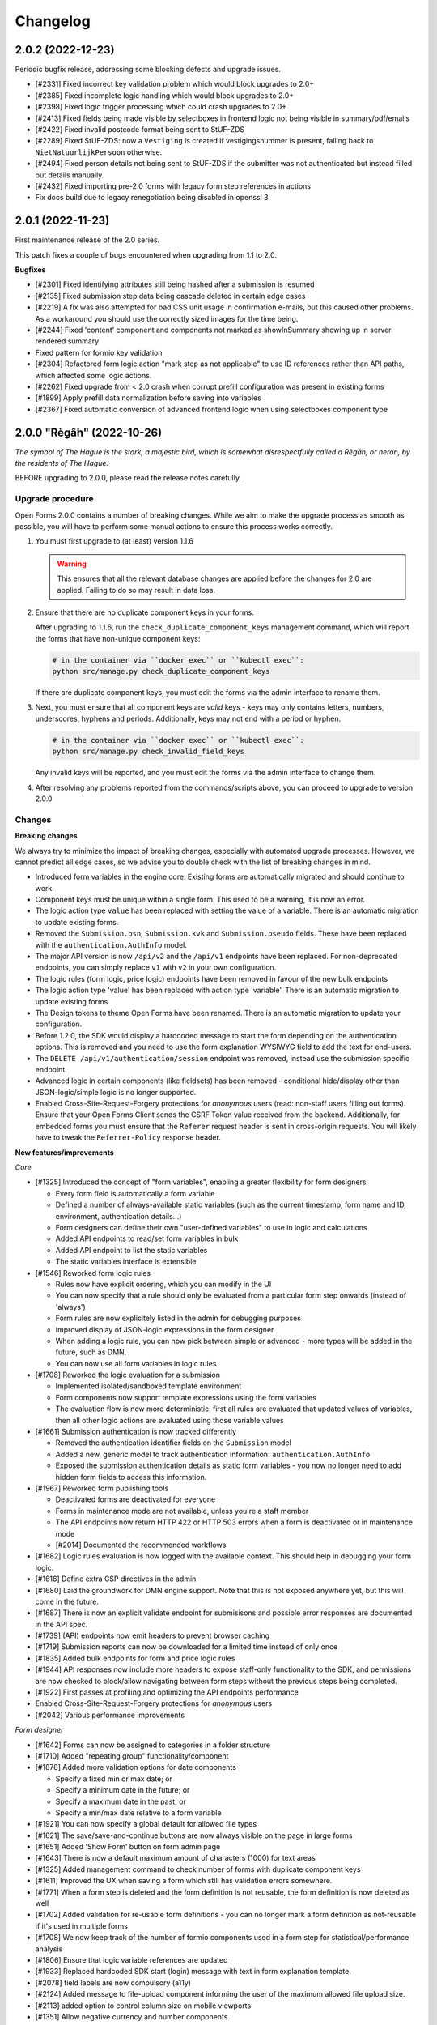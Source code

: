=========
Changelog
=========

2.0.2 (2022-12-23)
==================

Periodic bugfix release, addressing some blocking defects and upgrade issues.

* [#2331] Fixed incorrect key validation problem which would block upgrades to 2.0+
* [#2385] Fixed incomplete logic handling which would block upgrades to 2.0+
* [#2398] Fixed logic trigger processing which could crash upgrades to 2.0+
* [#2413] Fixed fields being made visible by selectboxes in frontend logic not being
  visible in summary/pdf/emails
* [#2422] Fixed invalid postcode format being sent to StUF-ZDS
* [#2289] Fixed StUF-ZDS: now a ``Vestiging`` is created if vestigingsnummer is present,
  falling back to ``NietNatuurlijkPersoon`` otherwise.
* [#2494] Fixed person details not being sent to StUF-ZDS if the submitter was not
  authenticated but instead filled out details manually.
* [#2432] Fixed importing pre-2.0 forms with legacy form step references in actions
* Fix docs build due to legacy renegotiation being disabled in openssl 3

2.0.1 (2022-11-23)
==================

First maintenance release of the 2.0 series.

This patch fixes a couple of bugs encountered when upgrading from 1.1 to 2.0.

**Bugfixes**

* [#2301] Fixed identifying attributes still being hashed after a submission is resumed
* [#2135] Fixed submission step data being cascade deleted in certain edge cases
* [#2219] A fix was also attempted for bad CSS unit usage in confirmation e-mails, but
  this caused other problems. As a workaround you should use the correctly sized images
  for the time being.
* [#2244] Fixed 'content' component and components not marked as showInSummary showing
  up in server rendered summary
* Fixed pattern for formio key validation
* [#2304] Refactored form logic action "mark step as not applicable" to use ID
  references rather than API paths, which affected some logic actions.
* [#2262] Fixed upgrade from < 2.0 crash when corrupt prefill configuration was present
  in existing forms
* [#1899] Apply prefill data normalization before saving into variables
* [#2367] Fixed automatic conversion of advanced frontend logic when using selectboxes
  component type

2.0.0 "Règâh" (2022-10-26)
==========================

*The symbol of The Hague is the stork, a majestic bird, which is somewhat
disrespectfully called a Règâh, or heron, by the residents of The Hague.*

BEFORE upgrading to 2.0.0, please read the release notes carefully.

Upgrade procedure
-----------------

Open Forms 2.0.0 contains a number of breaking changes. While we aim to make the upgrade
process as smooth as possible, you will have to perform some manual actions to ensure
this process works correctly.

1. You must first upgrade to (at least) version 1.1.6

   .. warning::
      This ensures that all the relevant database changes are applied before
      the changes for 2.0 are applied. Failing to do so may result in data loss.

2. Ensure that there are no duplicate component keys in your forms.

   After upgrading to 1.1.6, run the ``check_duplicate_component_keys`` management
   command, which will report the forms that have non-unique component keys:

   .. code-block:: bash

       # in the container via ``docker exec`` or ``kubectl exec``:
       python src/manage.py check_duplicate_component_keys

   If there are duplicate component keys, you must edit the forms via the admin
   interface to rename them.

3. Next, you must ensure that all component keys are *valid* keys - keys may only
   contains letters, numbers, underscores, hyphens and periods. Additionally, keys may not
   end with a period or hyphen.

   .. code-block:: bash

       # in the container via ``docker exec`` or ``kubectl exec``:
       python src/manage.py check_invalid_field_keys

   Any invalid keys will be reported, and you must edit the forms via the admin
   interface to change them.

4. After resolving any problems reported from the commands/scripts above, you can
   proceed to upgrade to version 2.0.0

Changes
-------

**Breaking changes**

We always try to minimize the impact of breaking changes, especially with automated
upgrade processes. However, we cannot predict all edge cases, so we advise you to
double check with the list of breaking changes in mind.

* Introduced form variables in the engine core. Existing forms are automatically
  migrated and should continue to work.
* Component keys must be unique within a single form. This used to be a warning, it is
  now an error.
* The logic action type ``value`` has been replaced with setting the value of a
  variable. There is an automatic migration to update existing forms.
* Removed the ``Submission.bsn``, ``Submission.kvk`` and ``Submission.pseudo`` fields.
  These have been replaced with the ``authentication.AuthInfo`` model.
* The major API version is now ``/api/v2`` and the ``/api/v1`` endpoints have been
  replaced. For non-deprecated endpoints, you can simply replace ``v1`` with ``v2`` in
  your own configuration.
* The logic rules (form logic, price logic) endpoints have been removed in favour of
  the new bulk endpoints
* The logic action type 'value' has been replaced with action type 'variable'. There is
  an automatic migration to update existing forms.
* The Design tokens to theme Open Forms have been renamed. There is an automatic
  migration to update your configuration.
* Before 1.2.0, the SDK would display a hardcoded message to start the form depending on
  the authentication options. This is removed and you need to use the form explanation
  WYSIWYG field to add the text for end-users.
* The ``DELETE /api/v1/authentication/session`` endpoint was removed, instead use the
  submission specific endpoint.
* Advanced logic in certain components (like fieldsets) has been removed - conditional
  hide/display other than JSON-logic/simple logic is no longer supported.
* Enabled Cross-Site-Request-Forgery protections for *anonymous* users (read: non-staff
  users filling out forms). Ensure that your Open Forms Client sends the CSRF Token
  value received from the backend. Additionally, for embedded forms you must ensure
  that the ``Referer`` request header is sent in cross-origin requests. You will likely
  have to tweak the ``Referrer-Policy`` response header.

**New features/improvements**

*Core*

* [#1325] Introduced the concept of "form variables", enabling a greater flexibility
  for form designers

  * Every form field is automatically a form variable
  * Defined a number of always-available static variables (such as the current
    timestamp, form name and ID, environment, authentication details...)
  * Form designers can define their own "user-defined variables" to use in logic and
    calculations
  * Added API endpoints to read/set form variables in bulk
  * Added API endpoint to list the static variables
  * The static variables interface is extensible

* [#1546] Reworked form logic rules

  * Rules now have explicit ordering, which you can modify in the UI
  * You can now specify that a rule should only be evaluated from a particular form
    step onwards (instead of 'always')
  * Form rules are now explicitely listed in the admin for debugging purposes
  * Improved display of JSON-logic expressions in the form designer
  * When adding a logic rule, you can now pick between simple or advanced - more types
    will be added in the future, such as DMN.
  * You can now use all form variables in logic rules

* [#1708] Reworked the logic evaluation for a submission

  * Implemented isolated/sandboxed template environment
  * Form components now support template expressions using the form variables
  * The evaluation flow is now more deterministic: first all rules are evaluated that
    updated values of variables, then all other logic actions are evaluated using
    those variable values

* [#1661] Submission authentication is now tracked differently

  * Removed the authentication identifier fields on the ``Submission`` model
  * Added a new, generic model to track authentication information:
    ``authentication.AuthInfo``
  * Exposed the submission authentication details as static form variables - you now
    no longer need to add hidden form fields to access this information.

* [#1967] Reworked form publishing tools

  * Deactivated forms are deactivated for everyone
  * Forms in maintenance mode are not available, unless you're a staff member
  * The API endpoints now return HTTP 422 or HTTP 503 errors when a form is deactivated
    or in maintenance mode
  * [#2014] Documented the recommended workflows

* [#1682] Logic rules evaluation is now logged with the available context. This should
  help in debugging your form logic.
* [#1616] Define extra CSP directives in the admin
* [#1680] Laid the groundwork for DMN engine support. Note that this is not exposed
  anywhere yet, but this will come in the future.
* [#1687] There is now an explicit validate endpoint for submisisons and possible error
  responses are documented in the API spec.
* [#1739] (API) endpoints now emit headers to prevent browser caching
* [#1719] Submission reports can now be downloaded for a limited time instead of only once
* [#1835] Added bulk endpoints for form and price logic rules
* [#1944] API responses now include more headers to expose staff-only functionality to
  the SDK, and permissions are now checked to block/allow navigating between form
  steps without the previous steps being completed.
* [#1922] First passes at profiling and optimizing the API endpoints performance
* Enabled Cross-Site-Request-Forgery protections for *anonymous* users
* [#2042] Various performance improvements

*Form designer*

* [#1642] Forms can now be assigned to categories in a folder structure
* [#1710] Added "repeating group" functionality/component
* [#1878] Added more validation options for date components

  * Specify a fixed min or max date; or
  * Specify a minimum date in the future; or
  * Specify a maximum date in the past; or
  * Specify a min/max date relative to a form variable

* [#1921] You can now specify a global default for allowed file types
* [#1621] The save/save-and-continue buttons are now always visible on the page in
  large forms
* [#1651] Added 'Show Form' button on form admin page
* [#1643] There is now a default maximum amount of characters (1000) for text areas
* [#1325] Added management command to check number of forms with duplicate component keys
* [#1611] Improved the UX when saving a form which still has validation errors somewhere.
* [#1771] When a form step is deleted and the form definition is not reusable, the form
  definition is now deleted as well
* [#1702] Added validation for re-usable form definitions - you can no longer mark a
  form definition as not-reusable if it's used in multiple forms
* [#1708] We now keep track of the number of formio components used in a form step for
  statistical/performance analysis
* [#1806] Ensure that logic variable references are updated
* [#1933] Replaced hardcoded SDK start (login) message with text in form explanation
  template.
* [#2078] field labels are now compulsory (a11y)
* [#2124] Added message to file-upload component informing the user of the maximum
  allowed file upload size.
* [#2113] added option to control column size on mobile viewports
* [#1351] Allow negative currency and number components

*Registrations*

* [#1007] you can now specify the document type for every upload component (applies to
  Objects API and ZGW registration)
* [#1723] StUF-ZDS: Most of the configuration options are now optional
* [#1745] StUF: file content is now sent with the ``contenttype`` attribute
* [#1769] StUF-ZDS: you can now specify the ``vertrouwelijkheidaanduiding``
* [#1183] Intermediate registration results are now properly tracked and re-used,
  preventing the same objects being created over and over again if registration is being
  retried. This especially affects StUF-ZDS and ZGW API's registration backends.
* [#1877] Registration e-mail subject is now configurable
* [#1867] StUF-ZDS & ZGW: Added more registration fields

*Prefill*

* [#1693] Added normalization of the postcode format according to the specified
  comonent mask
* The prefill machinery is updated to work with variables. A bunch of (private API) code
  in the ``openforms.prefill`` module was deleted.
* Removed the ``Submission.prefill_data`` field. This data is now stored in
  form/submission variables.

*Other*

* [#1620] Text colors in content component can now be configured with your own presets
* [#1659] Added configuration options for theme class name and external stylesheet to load
* Renamed design tokens to align with NL Design System style design tokens
* [#1716] Added support for Piwik Pro analytics provider
* [#1803] Form versions and exports now record the Open Forms version they were created
  with, showing warnings when restoring a form from another Open Forms version.
* [#1672] Improved error feedback on OIDC login failures
* [#1320] Reworked the configuration checks for plugins
* You can now use separate DigiD/eHerkenning certificates
* [#1294] Reworked analytics integration - enabling/disabling an analytics provider now
  automatically updates the cookies and CSP configuration
* [#1787] You can now configure the "form pause" e-mail template to use
* [#1971] Added config option to disable search engine indexing
* [#1895] Removed deprecated functionality
* Improved search fields in Form/Form Definition admin pages
* [#2055] Added management command to check for invalid keys
* [#2058] Added endpoint to collect submission summary data
* [#2141] Set up stable SDK asset URLs
* [#2209] Improved validation errors for min/max values in number components

**Bugfixes**

* [#1657] Fixed content component configuration options
* Fixed support for non-white background colors in PDFs with organization logos
* [CVE-2022-31041] Perform proper upload file type validation
* [CVE-2022-31040] Fixed open redirect in cookie-consent 'close' button
* [#1670] Update error message for number validation
* [#1681] Use a unique reference number every time for StUF-ZDS requests
* [#1724] Content fields must not automatically be marked as required
* [#1475] Fixed crash when setting an empty value in logic action editor
* [#1715] Fixed logo sizing for PDFs (again)
* [#1731] Fixed crash with non-latin1 characters in StUF-calls (such as StUF-ZDS)
* [#1737] Fixed typo in email translations
* [#1729] Applied workaround for ``defaultValue`` Formio bug
* [#1730] Fixed CORS policy to allow CSP nonce header
* [#1617] Fixed crash on StUF onvolledige datum
* [GHSA-g936-w68m-87j8] Do additional permission checks for forms requiring login
* [#1783] Upgraded formiojs to fix searching in dropdowns
* Bumped Django and django-sendfile2 versions with fixes for CVE-2022-36359
* [#1839] Fixed tooltip text not being displayed entirely
* [#1880] Fixed some validation errors not being displayed properly
* [#1842] Ensured prefill errors via StUF-BG are visible in logs
* [#1832] Fixed address lookup problems because of rate-limiting
* [#1871] Fixed respecting simple client-side visibility logic
* [#1755] Fixed removing field data for fields that are made visible/hidden by logic
* [#1957] Fixed submission retry for submissions that failed registration, but exceeded
  the automatic retry limit
* [#1984] Normalize the show/hide logic for components and only expose simple variants.
  The complex logic was not intended to be exposed.
* [#2066] Re-add key validation in form builder
* Fixed some translation mistakes
* Only display application version for authenticated staff users, some pages still
  leaked this information
* Fixed styling of the password reset pages
* [#2154] Fixed coloured links e-mail rendering crash
* [#2117] Fixed submission export for submissions with filled out subset of
  available fields
* [#1899] Fixed validation problem on certain types of prefilled fields during
  anti-tampering check due to insufficient data normalization
* [#2062] Fixed "print this page" CSP violation

**Project maintenance**

* Upgraded icon fonts version
* Upgraded CSS toolchain
* Frontend code is now formatted using ``prettier``
* [#1646] Tweaked django-axes configuration
* Updated examples in the documentation
* Made Docker build smaller/more efficient
* Added the open-forms design-tokens package
* Bumped a number of (dev) dependencies that had security releases
* [#1615] documented the CORS policy requirement for font files
* Added and improved the developer installation documentation
* Added pretty formatting of ``flake8`` errors in CI
* Configured webpack for 'absolute' imports
* Replaced deprected ``defusedxml.lxml`` usage
* [#1781] Implemented script to dump the instance configuration for import into another
  environment
* Added APM instrumentation for better insights in endpoint performance
* Upgrade to zgw-consumers and django-simple-certmanager
* Improved documentation on embedding the SDK
* [#921] Added decision tree docs
* Removed noise from test output in CI
* [#1979] documented the upgrade process and added checks to verify consistency/state
  BEFORE migrating the database when upgrading versions
* [#2004] Add post-processing hook to add CSRF token parameter
* [#2221] Remove code for duplicated component key warnings

1.1.7 (2022-10-04)
==================

1.1.6 was broken due to a bad merge conflict resolution.

* [#2095] Fixed accidentally removing the OF layer on top of Formio
* [#1871] Ensure that fields hidden in frontend don't end up in registration e-mails

1.1.6 (2022-09-29)
==================

Bugfix release + preparation for 2.0.0 upgrade

* [#1856] Fixed crash on logic rule saving in the admin
* [#1842] Fixed crash on various types of empty StUF-BG response
* [#1832] Prevent and handle location service rate limit errors
* [#1960] Ensure design tokens override default style
* [#1957] Fixed not being able to manually retry errored submission registrations having
  exceeded the retry limit
* [#1867] Added more StUF-ZDS/ZGW registration fields.
* Added missing translation for max files
* [#2011] Worked around thread-safety issue when configuring Ogone merchants in the admin
* [#2066] Re-added key validation in form builder
* [#2055] Added management command to check for invalid keys
* [#1979] Added model to track currently deployed version

1.0.14 (2022-09-29)
===================

Final bugfix release in the ``1.0.x`` series.

* [#1856] Fixed crash on logic rule saving in the admin
* [#1842] Fixed crash on various types of empty StUF-BG response
* [#1832] Prevent and handle location service rate limit errors
* [#1960] Ensure design tokens override default style
* [#1957] Fixed not being able to manually retry errored submission registrations having
  exceeded the retry limit
* [#1867] Added more StUF-ZDS/ZGW registration fields.
* Added missing translation for max files
* [#2011] Worked around thread-safety issue when configuring Ogone merchants in the admin
* [#2066] Re-added key validation in form builder
* [#2055] Added management command to check for invalid keys
* [#1979] Added model to track currently deployed version

.. note:: This is the FINAL 1.0.x release - support for this version has now ended. We
   recommend upgrading to the latest major version.

1.1.5 (2022-08-09)
==================

Security fix release

This release fixes a potential reflected file download vulnerability.

* Bumped Django and django-sendfile2 versions with fixes for CVE-2022-36359
* [#1833] Fixed submission being blocked on empty prefill data

1.0.13 (2022-08-09)
===================

Security fix release

This release fixes a potential reflected file download vulnerability.

* Bumped Django and django-sendfile2 versions with fixes for CVE-2022-36359
* Fixed the filename of submission attachment file downloads
* [#1833] Fixed submission being blocked on empty prefill data

1.1.4 (2022-07-25)
==================

Bugfix release

Note that this release includes a fix for Github security advisory
`GHSA-g936-w68m-87j8 <https://github.com/open-formulieren/open-forms/security/advisories/GHSA-g936-w68m-87j8>`_.

* Upgraded to latest Django security release
* [#1730] Update allowed headers for nonce CSP header
* [#1325] Added management command to check number of forms with duplicate component
  keys (required for upgrade to 1.2 when it's available)
* [#1723] StUF-ZDS registration: a number of configuration options are now optional
* [#1769] StUF-ZDS registration: you can now configure the confidentiality level of a
  document attached to the zaak
* [#1617] Fixed crash on StUF onvolledige datum
* [GHSA-g936-w68m-87j8] Perform additional permission checks if the form requires
  login
* Backported Submission.is_authenticated from #1418

1.0.12 (2022-07-25)
===================

Bugfix release

Note that this release includes a fix for Github security advisory
`GHSA-g936-w68m-87j8 <https://github.com/open-formulieren/open-forms/security/advisories/GHSA-g936-w68m-87j8>`_.

* Upgraded to latest Django security release
* [#1730] Update allowed headers for nonce CSP header
* [#1325] Added management command to check number of forms with duplicate component
  keys (required for upgrade to 1.2 when it's available)
* [#1723] StUF-ZDS registration: a number of configuration options are now optional
* [#1769] StUF-ZDS registration: you can now configure the confidentiality level of a
  document attached to the zaak
* [#1617] Fixed crash on StUF onvolledige datum
* [GHSA-g936-w68m-87j8] Perform additional permission checks if the form requires
  login
* Backported Submission.is_authenticated from #1418

1.1.3 (2022-07-01)
==================

Periodic bugfix release

* [#1681] Use a unique reference number every time for StUF-ZDS requests
* [#1687] Added explicit submission step validate endpoint
* Fixed unintended camelization of response data
* Bumped API version to 1.1.1
* [#1693] Fixed postcode validation errors by applying input mask normalization to prefill values
* [#1731] Fixed crash with non-latin1 characters in StUF-calls (such as StUF-ZDS)

1.0.11 (2022-06-29)
===================

Periodic bugfix release

* [#1681] Use a unique reference number every time for StUF-ZDS requests
* [#1687] Added explicit submission step validate endpoint
* Fixed unintended camelization of response data
* Bumped API version to 1.0.2
* [#1693] Fixed postcode validation errors by applying input mask normalization to
  prefill values
* [#1731] Fixed crash with non-latin1 characters in StUF-calls (such as StUF-ZDS)

1.1.2 (2022-06-16)
==================

Hotfix following 1.1.1

The patch validating uploaded file content types did not anticipate the explicit
wildcard configuration option in Formio to allow all file types. This caused files
uploaded by end-users to not be attached to the submission.

We've fixed the wildcard behaviour, but you should check your instances for incomplete
data. This involves a couple of steps with some pointers below.

1. The temporary uploads are automatically removed by the cronjobs at 3:30 UTC. The
   default setting is to do this after 2 days (48 hours). We have provided an example
   `management command <https://github.com/open-formulieren/open-forms/blob/issue/recover-missing-submission-attachments/src/openforms/utils/management/commands/check_restore_needed.py>`_ that you can use to check if you need to partially
   restore backups. Make sure to tweak the ``WINDOW_START`` and ``WINDOW_END`` variables
   to your specific situation - the start would be when you started deploying version
   1.0.9, and the end would be ``most recent 3:30 minus 48 hours``.

2. If you need to do partial restores, you should recover the records from the
   ``submissions_temporaryfileupload`` database table where the ``created_on`` timestamp
   lies in your interval. Additionally, you need to recover the file uploads of those
   relevant records. The paths are given by the column ``content``. You find those files
   in the ``private_media`` directory.

3. Finally, you can run the management command ``recover_missing_attachments``, which
   will report any issues and print out the references and IDs of the affected
   submissions.

1.0.10 (2022-06-16)
===================

Hotfix following 1.0.9 - this is the same patch as 1.1.2.

1.1.1 (2022-06-13)
==================

Security release (CVE-2022-31040, CVE-2022-31041)

This bugfix release fixes two security issues in Open Forms. We recommend upgrading
as soon as possible.

* [CVE-2022-31040] Fixed open redirect in cookie-consent 'close' button
* [CVE-2022-31041] Perform upload content validation against allowed file types
* [#1670] Update error message for number validation

1.0.9 (2022-06-13)
==================

Security release (CVE-2022-31040, CVE-2022-31041)

This bugfix release fixes two security issues in Open Forms. We recommend upgrading
as soon as possible.

* [CVE-2022-31040] Fixed open redirect in cookie-consent 'close' button
* [CVE-2022-31041] Perform upload content validation against allowed file types
* [#1670] Update error message for number validation
* [#1560] Fix prefill not working inside of nested/layout components

1.1.0 (2022-05-24)
==================

Feature release 1.1.0

For the full list of changes, please review the changelog entries below for 1.1.0-rc.0
and 1.1.0-rc.1.

Since 1.1.0-rc.1, the following changes were made:

* Fixed maintaining the logo aspect ratio in the confirmation PDF for a submission
* Exposed options to display content/WYSIWYG text in confirmation emails
* WYSIWYG component content is displayed full-width in the confirmation email and PDF

1.1.0-rc.1 (2022-05-20)
=======================

Second release candidate for the 1.1.0 feature release.

* [#1624] Fixed list of prefill attributes refresh on prefill plugin change
* Fixed styling issue with card components in non-admin pages
* [#1628] Make fieldset labels stand out in emails
* [#1628] Made styling of registration email consistent with confirmation email
* Added raw_id_fields to submissions admin for a performance boost
* [#1627] Fixed CSRF error when authenticating in the admin after starting a form
* Fixed cookie ``SameSite=None`` being used in non-HTTPS context for dev environments
* [#1628] Added missing form designer translations for display/summary options
* [#1628] Added vertical spacing to confirmation PDF pages other than the first page

.. note:: #1627 caused session authentication to no longer be available in the API
   schema for the submission suspend/complete endpoints. This was not intended to be
   public API, so this option is gone now.

   Both of these endpoints require a valid submission ID to exist in the session to
   use them, which was the intended behaviour.

1.1.0-rc.0 (2022-05-17)
=======================

First release candidate of the 1.1.x release series!

Version 1.1.0 contains a number of improvements, both in the backend and SDK. All
changes are backwards compatible, but some features have been deprecated and will be
removed in version 2.0, see the last section of this changelog entry.

**Summary**

* The API spec has been bumped to version 1.1.0
* A new minor version of the SDK is available, which requires a minimum backend version
  of 1.1.0
* Upgrading should be straigh-forward - no manual interventions are needed.

**New features**

* [#1418] Expose ``Submission.isAuthenticated`` in the API
* [#1404] Added configuration options for required fields

  - Configure whether fields should be marked as required by default or not
  - Configure if an asterisk should be used for required fields or not

* [#565] Added support for DigiD/eHerkenning via OpenID Connect protocol
* [#1420] Links created by the form-builder now always open in a new window (by default)
* [#1358] Added support for Mutual TLS (mTLS) in service configuration - you can now
  upload client/server certificates and relate them to JSON/SOAP services.
* [#1495] Reworked admin interface to configure mTLS for SOAP services
* [#1436] Expose ``Form.submissionAllowed`` as public field in the API
* [#1441] Added submission-specific user logout endpoint to the API. This now clears the
  session for the particular form only, leaving other form session untouched. For
  authenticated staff users, this no longer logs you out from the admin interface. The
  existing endpoint is deprecated.
* [#1449] Added option to specify maximum number of files for file uploads
* [#1452] Added option to specify a validation regular-expression on telefone field
* [#1452] Added phone-number validators to API for extensive validation
* [#1313] Added option to auto redirect to selected auth backend
* [#1476] Added readonly option to BSN, date and postcode components
* [#1472] Improved logic validation error feedback in the form builder
* [#1482, #1510] Added bulk export and import of forms functionality to the admin interface
* [#1483] Added support for dark browser theme
* [#1471] Added support for DigiD Machtigen and eHerkenning Bewindvoering with OIDC
* [#1453] Added Formio specific file-upload endpoint, as it expects a particular
  response format for success/failure respones. The existing endpoint is deprecated.
* [#1540] Removed "API" and "layout" tabs for the content component.
* [#1544] Improved overview of different components in the logic rule editor.
* [#1541] Allow some NL Design System compatible custom CSS classes for the content
  component.
* [#1451] Completely overhauled "submission rendering". Submission rendering is used
  to generate the confirmation e-mails, PDFs, registration e-mails, exports...

  - You can now specify whether a component should be displayed in different modes
    (PDF, summary, confirmation e-mail)
  - Implemented sane defaults for configuration options
  - PDF / Confirmation e-mails / registration e-mails now have more structure,
    including form step titles
  - Container elements (fieldsets, columns, steps) are only rendered if they have
    visible content
  - Logic is now respected to determine which elements are visible or hidden
  - Added a CLI render mode for debug/testing purposes
  - Fixed page numbers being half-visible in the confirmation PDF

* [#1458] Submission registration attempts are now limited to a configurable upper
  bound. After this is reached, there will be no automatic retries anymore, but manual
  retries via the admin interface are still possible.
* [#1584] Use the original filename when downloading submission attachments
* [#1308] The admin interface now displays warnings and proper error messages if your
  session is about to expire or has expired. When the session is about to expire, you
  can extend it so you can keep working for longer times in the UI.

**Bugfixes**

All the bugfixes up to the ``1.0.8`` release are included.

* [#1422] Prevent update of custom keys on label changes for radio button components
  in the form builder
* [#1061] Fixed duplicate 'multiple' checkbox in email component options
* [#1480] Reset steps with data if they turn out to be not applicable
* [#1560] Fix prefill fields in columns not working (thanks @rbakels)

**Documentation**

* [#1547] Document advanced rules for selectboxes
* [#1564] Document how logic rules are evaluated

**Project maintenance**

* [#1414] Removed ``GlobalConfiguration.enable_react_form`` feature flag
* Set CSP_REPORT_ONLY to true in docker-compose setup
* Set up deterministic networking across compose files
* Upgrade to django-admin-index 2.0.0
* Delete dead code on custom fields
* Upgraded to Webpack 5 & use ``nvm`` config on CI
* Bumped Node JS version from 14 to 16 (and npm from v6 to v8)
* Added command to disable demo plugins and applied to OAS generation script
* [maykinmedia/django-digid-eherkenning#4] Updated because of external provider changes
* Added CI check to lint requirements/base.in
* Ensure uwsgi runs in master process mode for better crash recovery
* Improved development views to view how confirmation e-mails/PDFs will be rendered
* Refactor submission models
* Refactor form serializers file
* Moved some generic OIDC functionality to mozilla-django-oidc-db
* [#1366] default to allow CORS with docker-compose
* Remove SDK from docker-compose
* Add SMTP container to docker-compose stack for outgoing e-mails
* [#1444] resolve media files locally too with WeasyPrint
* Update momentjs version (dependabot alert)
* [#1574] Dropped Django 2.x SameSiteNoneCookieMiddlware

**Deprecations**

* [#1441] The ``/api/v1/authentication/session`` endpoint is now deprecated. Use the
  submission-specific endpoint instead.
* [#1453] The  ``/api/v1/submissions/files/upload`` endpoint is now deprecated. Use the
  formio-specific endpoint instead.
* ``Submission.nextStep`` is deprecated as it's unused, all the information to determine
  this is available from other attributes.

1.0.8 (2022-05-16)
==================

Bugfix maintenance release

* [#1568] Fixed logic engine crash when form fields are removed while someone is
  filling out the form
* [#1539] Fixed crash when deleting a temporary file upload
* [#1344] Added missing translation for validation error key
* [#1593] Update nginx location rules for fileuploads
* [#1587] Fixed analytics scripts being blocked by the CSP
* Updated to SDK version 1.0.3 with frontend bugfixes
* Fixed API schema documentation for temporary upload GET

1.0.7 (2022-05-04)
==================

Fixed some more reported issues

* [#1492] Fixed crashes when using file upload components with either a maximum filesize
  specified as empty string/value or a value containing spaces.
* [#1550] Fixed form desinger partial crash when adding a currency/number component
* Bump uwsgi version
* Ensure uwsgi runs in master process mode
* [#1453] Fixed user feedback for upload handler validation errors
* [#1498] Fixed duplicate payment completion updates being sent by registration backend(s)

1.0.6 (2022-04-25)
==================

Periodic bugfix release

* Bumped to SDK version 1.0.2 with frontend bugfixes
* Updated DigiD/eHerkenning/eIDAS integration library for breaking changes in some
  brokers per May 1st
* Bumped to latest Django security releases
* [#1493] Fixed form copy admin (bulk/object) actions not copying logic
* [#1489] Fixed layout of confirmation emails
* [#1527] Fixed clearing/resetting the data of fields hidden by server-side logic

1.0.5 (2022-03-31)
==================

Fixed some critical bugs

* [#1466] Fixed crash in submission processing for radio and select fields with numeric values
* [#1464] Fixed broken styles/layout on some admin pages, such as the import form page

1.0.4 (2022-03-17)
==================

Fixed a broken build and security vulnerabilities

* [#1445] ``libexpat`` had some security vulnerabilities patched in Debian which lead to broken
  XML parsing in the StUF-BG prefill plugin. This affected version 1.0.1 through 1.0.3, possibly
  also 1.0.0.

There are no Open Forms code changes, but this release and version bump includes the
newer versions of the fixed OS-level dependencies and updates to Python 3.8.13.

1.0.3 (2022-03-16)
==================

Fixed some more bugs discovered during acceptance testing

* [#1076] Fixed missing regex pattern validation for postcode component
* [#1433] Fixed inclusion/exclusion of components in confirmation emails
* [#1428] Fixed edge case in data processing for email registration backend
* Updated Pillow dependency with CVE-2022-22817 fix
* Bump required SDK release to 1.0.1

1.0.2 (2022-03-11)
==================

Fixed some issues with the confirmation PDF generation

* [#1423] The registration reference is not available yet at PDF generation time,
  removed it from the template
* [#1423] Fixed an issue with static file resolution while rendering PDFs, causing the
  styling to be absent

1.0.1 (2022-03-11)
==================

Fixed some unintended CSS style overrides in the admin.

1.0.0 (2022-03-10)
==================

Final fixes/improvements for the 1.0.0 release

This release pins the formal API v1.0 definition and includes the 1.0.0 version of the
SDK. v1.0.0 is subject to our
`versioning policy <https://open-forms.readthedocs.io/en/latest/developers/versioning.html>`_.

Bugfixes
--------

* [#1376] Fixed straat/woonplaats attributes in Haal Centraal prefill plugin
* [#1385] Avoid changing case in form data
* [#1322] Demo authentication plugins can now only be used by staff users
* [#1395, #1367] Moved identifying attributes hashing to on_completion cleanup stage,
  registrations backends now no longer receive hashed values
* Fixed bug in e-mail registration backend when using new formio formatters
* [#1293, #1179] "signature" components are now proper images in PDF/confirmation e-mail
* Fixed missing newlines in HTML-mail-to-plain-text conversion
* [#1333] Removed 'multiple'/'default value' component options where they don't make sense
* [#1398] File upload size limit is now restricted to integer values due to broken
  localized number parsing in Formio
* [#1393] Prefill data is now validated against tampering if marked as "readonly"
* [#1399] Fixed KVK (prefill) integration by fetching the "basisprofiel" information
* [#1410] Fixed admin session not being recognized by SDK/API for demo auth plugins
* [#840] Fixed hijack functionality in combination with 2FA

  - Hijack and enforced 2FA can now be used together (again)
  - Hijacking and releasing users is now logged in the audit log

* [#1408] Hardened TimelineLogProxy against disappeared content object

New features/improvements
-------------------------

* [#1336] Defined and implemented backend extension mechanism
* [#1378] Hidden components are now easily identifiable in the form builder
* [#940] added option to display 'back to main website' link
* [#1103] Plugin options can now be managed from a friendly user interface in the
  global configuration page
* [#1391] Added option to hide the fieldset header
* [#988] implemented permanently deleting forms after soft-delete
* [#949] Redesigned/styled the confirmation/summary PDF - this now applies the
  configured organization theming

Project maintenance
-------------------

* [#478] Published django-digid-eherkenning to PyPI and replaced the Github dependency.
* [#1381] added targeted elasticapm instrumentation to get better insights in
  performance bottlenecks
* Cleaned up admin overrides CSS in preparation for dark-theme support
* [#1403] Removed the legacy formio formatting feature flag and behaviour

1.0.0-rc.4 (2022-02-25)
=======================

Release candidate 4.

A couple of fixes in the previous release candidates broke new things, and thanks to
the extensive testing some more issues were discovered.

Bugfixes
--------

* [#1337] Made the component key for form fields required
* [#1348] Fixed restoring a form with multiple steps/logics attached
* [#1349] Fixed missing admin-index menu in import form and password change template
* [#1368] Updated translations
* [#1371] Fixed Digid login by upgrading django-digid-eherkenning package

New features
------------

* [#1264] Set up and documented the Open Forms versioning policy
* [#1348] Improved interface for form version history/restore
* [#1363] User uploads as registration e-mail attachments is now configurable
* [#1367] Implemented hashing identifying attributes when they are not actively used

Project maintenance
-------------------

* Ignore some management commands for coverage
* Add (local development) install instruction
* Open redirect is fixed in cookie-consent, our monkeypatch is no longer needed
* Further automation to bundling the correct SDK release in the Open Forms image
  This simplifies deployment quite a bit.
* [#1301] Extensive testing of a new approach to display the submitted data, still opt-in.
* Add more specific Formio component type hints

1.0.0-rc.3 (2022-02-16)
=======================

Release candidate 2 had some more bugfixes.

* [#1254] Fixed columns component to not depend on bootstrap
* Fix missing RELEASE build arg in dockerfile
* Bump elastic-apm preventing container start
* Fix admin login styles after Django 3.2 upgrade
* Do not display version number on admin login page
* Fix dropdown menu styling if the domain switcher is enabled

1.0.0-rc.2 (2022-02-16)
=======================

Second release candidate with various bugfixes and some project tooling improvements

Bugfixes
--------

* [#1207] Fixed excessive remote service calls in prefill machinery
* [#1255] Fixed warnings being displayed incorrectly while form editing
* [#944] Display submission authentication information in logevent logging
* [#1275] Added additional warnings in the form designer for components requiring
  authentication
* [#1278] Fixed Haal Centraal prefill according to spec
* [#1269] Added SESSION_EXPIRE_AT_BROWSER_CLOSE configuration option
* [#807] Implemented a strict Content Security Policy

    - allow script/style assets from own source
    - allow script/style assets from SDK base url
    - allow a limited number of inline script/style via nonce

* Allow for configurable DigiD XML signing
* [#1288] Fixed invalid map component markup
* Update the NUM_PROXIES configuration option default value to protect against
  X-Forwarded-For header spoofing
* [#1285] Remove the multiple option from signature component
* Handle KvK non-unique API roots
* [#1127] Added ``clearOnHide`` configuration option for hidden fields
* [#1222] Fixed visual state when deleting logic rules
* [#1273] Fixed various logs to be readonly (even for superusers)
* [#1280] Fixed reusable definition handling when copying form
* [#1099] Fixed rendering submission data when duplicate labels exist (PDF, confirmation email)
* [#1193] Fixed file upload component/handling

    - configured and documented webserver upload size limit
    - ensured file uploads are not attached to emails but are instead downloadable from
      the backend. A staff account is required for this.
    - ensured individually configured component file size limits are enforced
    - ensured file uploads are deleted from the storage when submission data is pruned/
      stripped from sensitive data

* [#1272] Hardened XML submission export to handle multiple values
* [#1299] Updated to celery 5
* [#1216] Fixed retrieving deleted forms in the API
* Fixed docker-compose with correct non-privileged nginx SDK port numbers
* [#1251] Fixed container file system polution when using self-signed certificates
* Fixed leaking of Form processing configuration
* [#1199] Handle possible OIDC duplicate user email problems
* [#1018] WCAG added title attribute to header logo
* [#1330] Fixed dealing with component/field configuration changes when they are used
  in logic
* [#1296] Refactor warning component
* Bumped to Django 3.2 (LTS) and update third party packages

New features
------------

* [#1291] Privacy policy link in footer is now configurable

Documentation
-------------

* Clarified cookies and analytics documentation
* Document stable release branches
* Document bundled SDK image tag in release process

Project maintenance
-------------------

* Cleaned up a TODO in logging.logevent
* Fixed sourcing the build/version information to display in the admin
* Ensure that the SDK build bundled in the backend image is correctly versioned
* Upgraded dependencies with security releases

    - Django
    - Pillow

* Upgraded frontend dependencies with security releases (dev tooling)
* Replaced gulp-based frontend dev stack with pure webpack
* Bumped to django-yubin 1.7, drops pyzmail36 transitive dep
* Deleted a bunch of dead (test) code
* Improved DigiD/eHerkenning settings


1.0.0-rc.1 (2022-01-28)
=======================

* Updated several translations
* Updated documentation with advanced JSON-logic examples
* Updated documentation for the form basics
* Updated documentation with versioning and release policies
* [#1243] Fixed an admin bug that made form definitions crash
* [#1206] Fixed StUF-BG configuration check to allow empty responses
* [#1208] Fixed exports to use dynamic file upload URLs
* [#1247] Updated admin menu structure to fit on screens (1080 pixels height) again
* [#1237] Updated admin version info to show proper version
* [#1227] Removed option to allow multiple options in selectboxes
* [#1225] Updated admin formbuilder: Moved some fields to a new catagory
* [#1123] Updated admin formbuilder: Fieldset now has a logic tab
* [#1212] Updated prefilling to be more graceful
* [#986] Fixed form definitons to handle unique URLs better
* [#1217] Fixed import with duplicate form slug
* [#1168] Fixed import with "form specific email" option enabled
* [#1214] Fixed eIDAS ID storage field
* [#1213] Added prefill tab to date field
* [#1019] Added placeholder for text field
* [#1083] Avoid checking logic on old data


1.0.0-rc.0 (2022-01-17)
=======================

First release candidate of Open Forms.

Only critical bugs and security issues are considered release blockers. Other
improvements and bug fixes will go into a minor or patch release.

Features
--------

* User-friendly admin interface for staff users to design forms to be filled out by
  end users
* RESTful JSON API to manage/administer forms AND end-user sessions
* Javascript SDK to render forms

    - Built-in into the backend with pages to host forms
    - Embeddable in third party websites

* Authentication module for forms, with plugins:

    - DigiD
    - eHerkenning
    - eIDAS
    - mock/simulation equivalents to try out flows

* Optional Registrations module for forms - form data is sent to a plugin of choice:

    - ZGW APIs - REST/JSON binding with Dutch national standard for "Zaakgericht werken"
      (supports Open Zaak out of the box)
    - StUF-ZKN - StUF/SOAP binding with Dutch national standard for "Zaakgericht werken"
    - Camunda process engine, with detailed variable management options
    - Email - send the data and attachments to a backoffice via email.
    - Microsoft Sharepoint file store
    - Objects API - REST/JSON binding with the Dutch national standard

* Payments module

    - Connect products and pricing information
    - Ogone payment provider with support for multiple accounts

* Appointments module, with plugins for:

    - JCC Afspraken
    - QMatic Appointments

* Prefilling of data through plugins:

    - StUF-BG - StUF/SOAP Dutch national standard for retrieving person details
    - KvK - fetch company information from the Chamber of Commerce APIs
    - HaalCentraal - REST/JSON binding to Dutch national standard for retrieving person details

* GDPR/AVG support built-in

    - mark data fields as sensitive data
    - automatically scheduled and configurable removal of (privacy-sensitive) data
    - automatic logging of data access events

* NLX support
* Extensive dynamic and real-time logic options, based on the data the end-user is
  entering.
* User-administration suitable for your environment

    - Local user database
    - Integration with OpenID Connect (ADFS, Azure AD, KeyCloak...)
    - (Optional) Two-Factor authentication via OTP
    - RBAC with default roles
    - Multi-domain/tenant support

* Internationalization and localization support

    - Dutch
    - English

Meta features
-------------

Open Forms is a project aiming to set an example for the industry by also focusing
on aspects that are not directly visible in the product itself, but rather invest
in the future quality by following best practices.

* Open Source
* Strong focus on security
* Strong focus on codebase quality
* Automated (regression) testing to ensure codebase quality
* Publicly available documentation, both functional and technical
* Automated and public publishing of build artifacts
* TPM audited
* Scalable processing of data
* Containerized deployment, suitable for cloud and on-premise hosting and tuning
